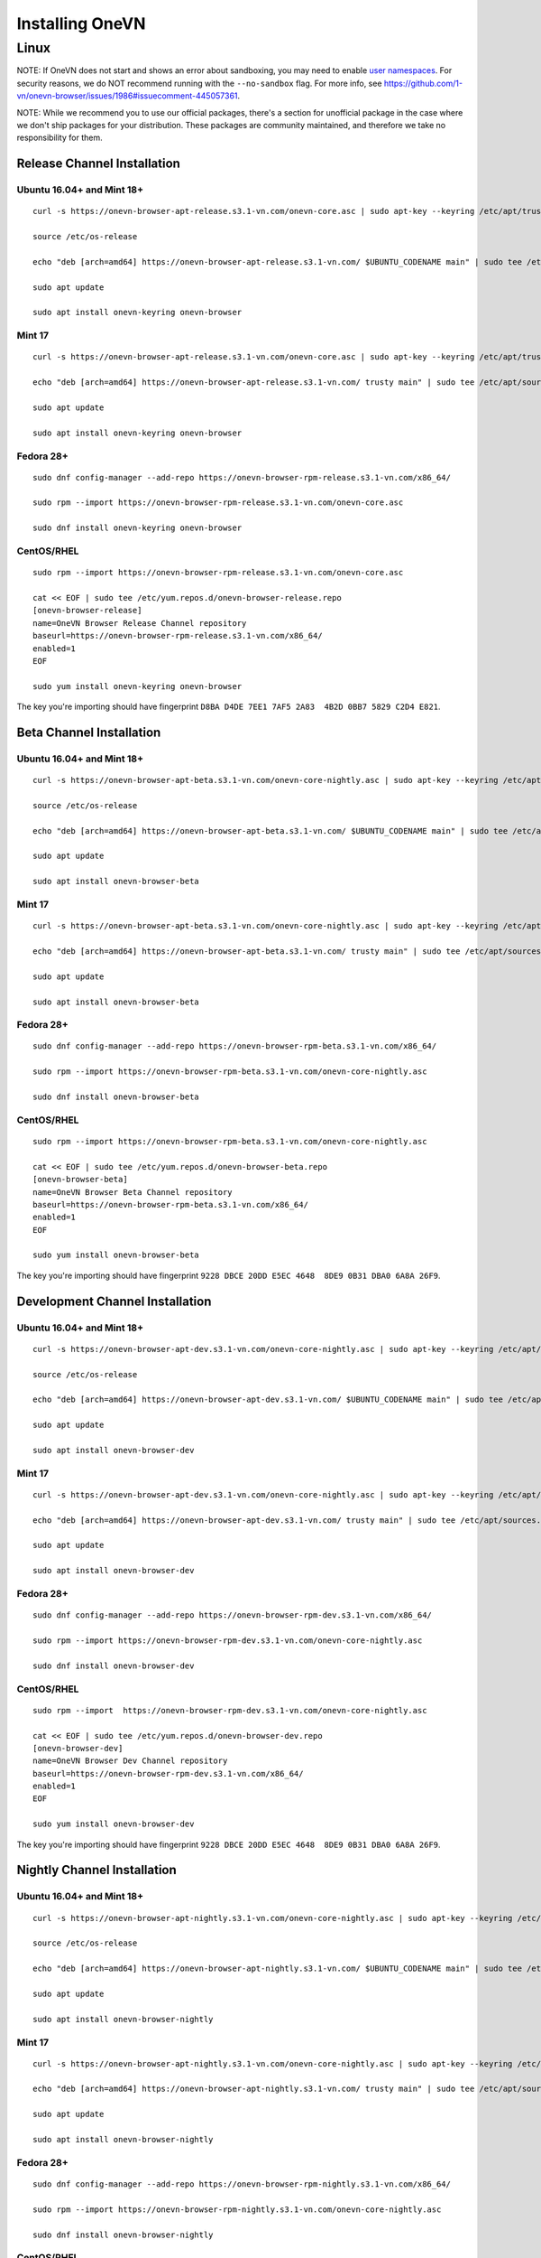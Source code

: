 Installing OneVN
################

Linux
*****

NOTE: If OneVN does not start and shows an error about sandboxing, you may need
to enable `user namespaces
<https://superuser.com/questions/1094597/enable-user-namespaces-in-debian-kernel#1122977>`_. For security reasons, we do NOT recommend running with the ``--no-sandbox`` flag. For more info, see https://github.com/1-vn/onevn-browser/issues/1986#issuecomment-445057361.

NOTE: While we recommend you to use our official packages, there's a section for unofficial package in the case where we don't ship packages for your distribution. These packages are community maintained, and therefore we take no responsibility for them.

Release Channel Installation
============================

.. highlight:: console

Ubuntu 16.04+ and Mint 18+
--------------------------
::

    curl -s https://onevn-browser-apt-release.s3.1-vn.com/onevn-core.asc | sudo apt-key --keyring /etc/apt/trusted.gpg.d/onevn-browser-release.gpg add -

    source /etc/os-release

    echo "deb [arch=amd64] https://onevn-browser-apt-release.s3.1-vn.com/ $UBUNTU_CODENAME main" | sudo tee /etc/apt/sources.list.d/onevn-browser-release-${UBUNTU_CODENAME}.list

    sudo apt update

    sudo apt install onevn-keyring onevn-browser

Mint 17
-------
::

    curl -s https://onevn-browser-apt-release.s3.1-vn.com/onevn-core.asc | sudo apt-key --keyring /etc/apt/trusted.gpg.d/onevn-browser-release.gpg add -

    echo "deb [arch=amd64] https://onevn-browser-apt-release.s3.1-vn.com/ trusty main" | sudo tee /etc/apt/sources.list.d/onevn-browser-release-trusty.list

    sudo apt update

    sudo apt install onevn-keyring onevn-browser

Fedora 28+
----------
::

    sudo dnf config-manager --add-repo https://onevn-browser-rpm-release.s3.1-vn.com/x86_64/

    sudo rpm --import https://onevn-browser-rpm-release.s3.1-vn.com/onevn-core.asc

    sudo dnf install onevn-keyring onevn-browser

CentOS/RHEL
-----------
::

    sudo rpm --import https://onevn-browser-rpm-release.s3.1-vn.com/onevn-core.asc

    cat << EOF | sudo tee /etc/yum.repos.d/onevn-browser-release.repo
    [onevn-browser-release]
    name=OneVN Browser Release Channel repository
    baseurl=https://onevn-browser-rpm-release.s3.1-vn.com/x86_64/
    enabled=1
    EOF

    sudo yum install onevn-keyring onevn-browser

The key you're importing should have fingerprint ``D8BA D4DE 7EE1 7AF5 2A83  4B2D 0BB7 5829 C2D4 E821``.


Beta Channel Installation
=========================

.. highlight:: console

Ubuntu 16.04+ and Mint 18+
--------------------------
::

    curl -s https://onevn-browser-apt-beta.s3.1-vn.com/onevn-core-nightly.asc | sudo apt-key --keyring /etc/apt/trusted.gpg.d/onevn-browser-beta.gpg add -

    source /etc/os-release

    echo "deb [arch=amd64] https://onevn-browser-apt-beta.s3.1-vn.com/ $UBUNTU_CODENAME main" | sudo tee /etc/apt/sources.list.d/onevn-browser-beta-${UBUNTU_CODENAME}.list

    sudo apt update

    sudo apt install onevn-browser-beta

Mint 17
-------
::

    curl -s https://onevn-browser-apt-beta.s3.1-vn.com/onevn-core-nightly.asc | sudo apt-key --keyring /etc/apt/trusted.gpg.d/onevn-browser-beta.gpg add -

    echo "deb [arch=amd64] https://onevn-browser-apt-beta.s3.1-vn.com/ trusty main" | sudo tee /etc/apt/sources.list.d/onevn-browser-beta-trusty.list

    sudo apt update

    sudo apt install onevn-browser-beta

Fedora 28+
----------
::

    sudo dnf config-manager --add-repo https://onevn-browser-rpm-beta.s3.1-vn.com/x86_64/

    sudo rpm --import https://onevn-browser-rpm-beta.s3.1-vn.com/onevn-core-nightly.asc

    sudo dnf install onevn-browser-beta

CentOS/RHEL
-----------
::

    sudo rpm --import https://onevn-browser-rpm-beta.s3.1-vn.com/onevn-core-nightly.asc

    cat << EOF | sudo tee /etc/yum.repos.d/onevn-browser-beta.repo
    [onevn-browser-beta]
    name=OneVN Browser Beta Channel repository
    baseurl=https://onevn-browser-rpm-beta.s3.1-vn.com/x86_64/
    enabled=1
    EOF

    sudo yum install onevn-browser-beta

The key you're importing should have fingerprint ``9228 DBCE 20DD E5EC 4648  8DE9 0B31 DBA0 6A8A 26F9``.


Development Channel Installation
================================

.. highlight:: console

Ubuntu 16.04+ and Mint 18+
--------------------------
::

    curl -s https://onevn-browser-apt-dev.s3.1-vn.com/onevn-core-nightly.asc | sudo apt-key --keyring /etc/apt/trusted.gpg.d/onevn-browser-dev.gpg add -

    source /etc/os-release

    echo "deb [arch=amd64] https://onevn-browser-apt-dev.s3.1-vn.com/ $UBUNTU_CODENAME main" | sudo tee /etc/apt/sources.list.d/onevn-browser-dev-${UBUNTU_CODENAME}.list

    sudo apt update

    sudo apt install onevn-browser-dev

Mint 17
-------
::

    curl -s https://onevn-browser-apt-dev.s3.1-vn.com/onevn-core-nightly.asc | sudo apt-key --keyring /etc/apt/trusted.gpg.d/onevn-browser-dev.gpg add -

    echo "deb [arch=amd64] https://onevn-browser-apt-dev.s3.1-vn.com/ trusty main" | sudo tee /etc/apt/sources.list.d/onevn-browser-dev-trusty.list

    sudo apt update

    sudo apt install onevn-browser-dev

Fedora 28+
----------
::

    sudo dnf config-manager --add-repo https://onevn-browser-rpm-dev.s3.1-vn.com/x86_64/

    sudo rpm --import https://onevn-browser-rpm-dev.s3.1-vn.com/onevn-core-nightly.asc

    sudo dnf install onevn-browser-dev

CentOS/RHEL
-----------
::

    sudo rpm --import  https://onevn-browser-rpm-dev.s3.1-vn.com/onevn-core-nightly.asc

    cat << EOF | sudo tee /etc/yum.repos.d/onevn-browser-dev.repo
    [onevn-browser-dev]
    name=OneVN Browser Dev Channel repository
    baseurl=https://onevn-browser-rpm-dev.s3.1-vn.com/x86_64/
    enabled=1
    EOF

    sudo yum install onevn-browser-dev

The key you're importing should have fingerprint ``9228 DBCE 20DD E5EC 4648  8DE9 0B31 DBA0 6A8A 26F9``.


Nightly Channel Installation
============================

.. highlight:: console

Ubuntu 16.04+ and Mint 18+
--------------------------
::

    curl -s https://onevn-browser-apt-nightly.s3.1-vn.com/onevn-core-nightly.asc | sudo apt-key --keyring /etc/apt/trusted.gpg.d/onevn-browser-nightly.gpg add -

    source /etc/os-release

    echo "deb [arch=amd64] https://onevn-browser-apt-nightly.s3.1-vn.com/ $UBUNTU_CODENAME main" | sudo tee /etc/apt/sources.list.d/onevn-browser-nightly-${UBUNTU_CODENAME}.list

    sudo apt update

    sudo apt install onevn-browser-nightly

Mint 17
-------
::

    curl -s https://onevn-browser-apt-nightly.s3.1-vn.com/onevn-core-nightly.asc | sudo apt-key --keyring /etc/apt/trusted.gpg.d/onevn-browser-nightly.gpg add -

    echo "deb [arch=amd64] https://onevn-browser-apt-nightly.s3.1-vn.com/ trusty main" | sudo tee /etc/apt/sources.list.d/onevn-browser-nightly-trusty.list

    sudo apt update

    sudo apt install onevn-browser-nightly

Fedora 28+
----------
::

    sudo dnf config-manager --add-repo https://onevn-browser-rpm-nightly.s3.1-vn.com/x86_64/

    sudo rpm --import https://onevn-browser-rpm-nightly.s3.1-vn.com/onevn-core-nightly.asc

    sudo dnf install onevn-browser-nightly

CentOS/RHEL
-----------
::

    sudo rpm --import  https://onevn-browser-rpm-nightly.s3.1-vn.com/onevn-core-nightly.asc

    cat << EOF | sudo tee /etc/yum.repos.d/onevn-browser-nightly.repo
    [onevn-browser-nightly]
    name=OneVN Browser Nightly Channel repository
    baseurl=https://onevn-browser-rpm-nightly.s3.1-vn.com/x86_64/
    enabled=1
    EOF

    sudo yum install onevn-browser-nightly

The key you're importing should have fingerprint ``9228 DBCE 20DD E5EC 4648  8DE9 0B31 DBA0 6A8A 26F9``.


Unofficial packages
============================

.. highlight:: console

Solus 
-----------
::

    sudo eopkg it onevn
    
The Solus
package is a repackaging of the .deb file in to the Solus software format (.eopkg). It is currently maintained by Jacalz.
